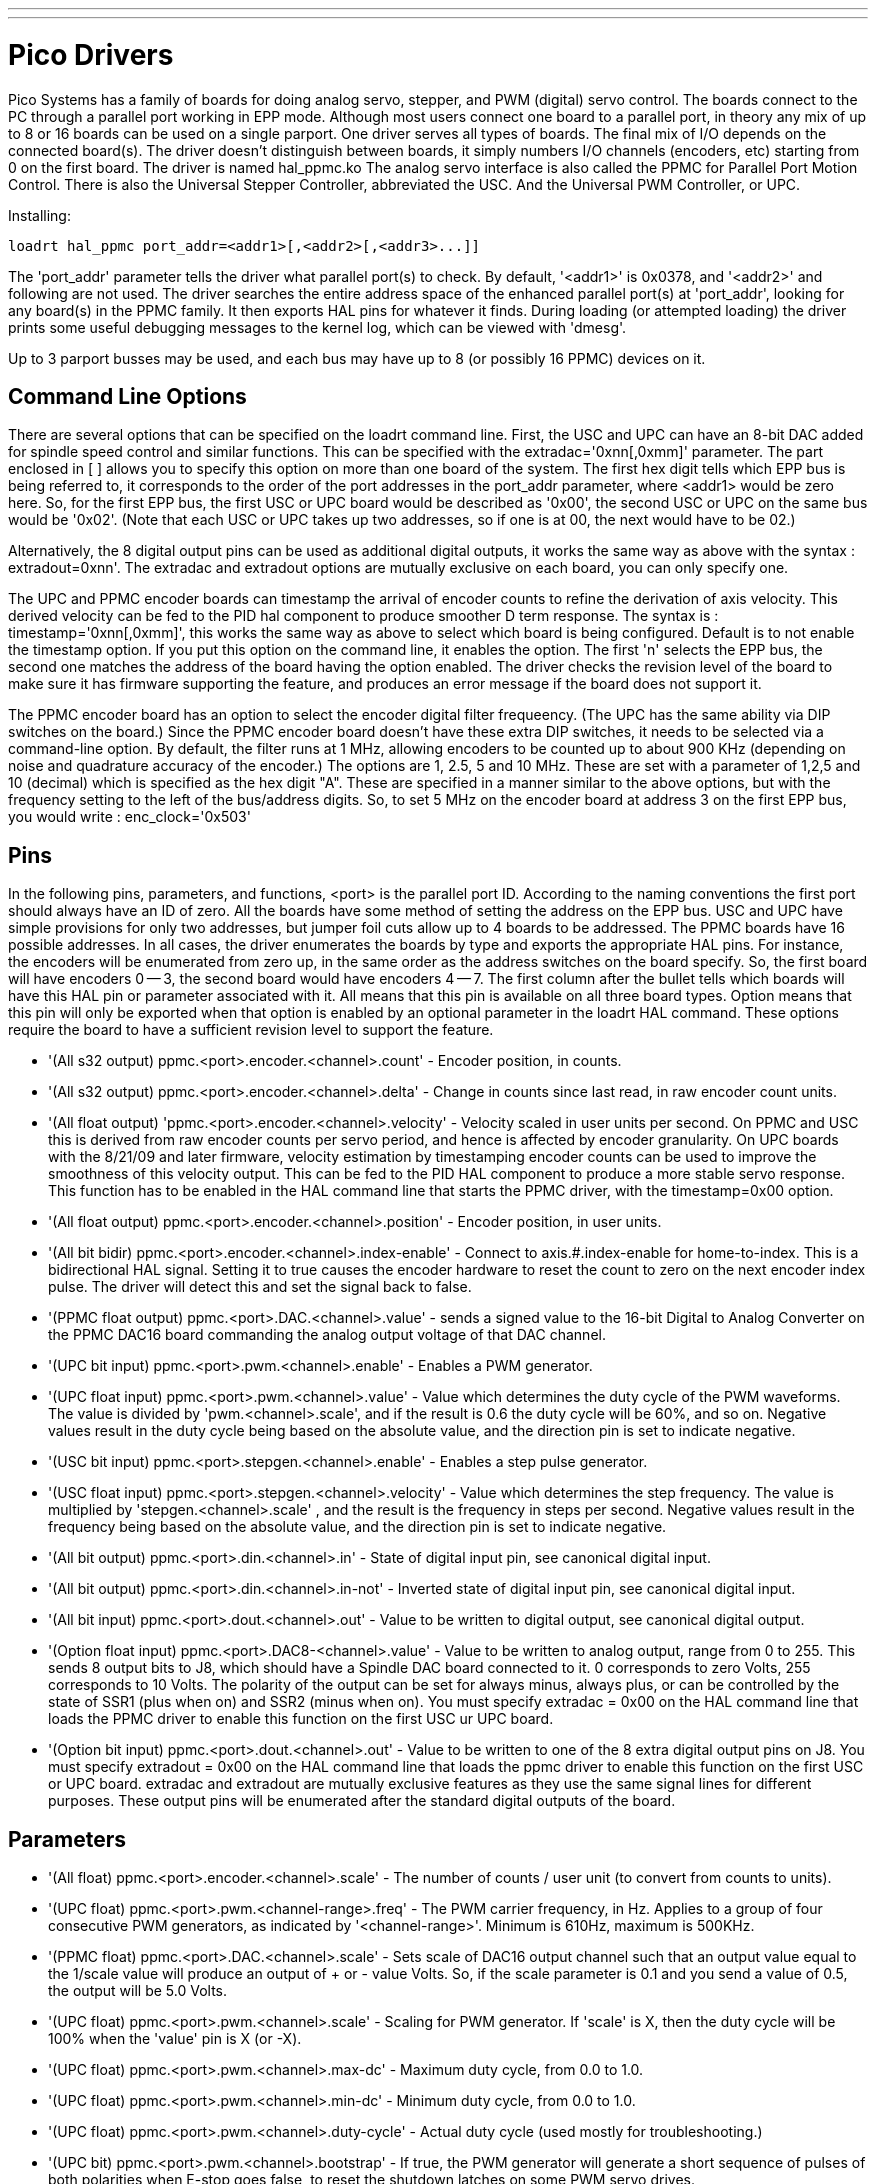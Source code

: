 ---
---

:skip-front-matter:

:imagesdir: /docs/drivers/images

= Pico Drivers
:toc:
[[cha:pico-drivers]] (((Pico PPMC Driver)))

Pico Systems has a family of boards for doing analog servo, stepper,
and PWM (digital) servo control. The boards connect to the PC through a
parallel port working in EPP mode. Although most users connect one
board to a parallel port, in theory any mix of up to 8 or 16 boards can
be used on a single parport. One driver serves all types of boards. The
final mix of I/O depends on the connected board(s). The driver doesn't
distinguish between boards, it simply numbers I/O channels (encoders,
etc) starting from 0 on the first board.  The driver is named hal_ppmc.ko
The analog servo interface is also called the PPMC for Parallel Port Motion
Control.  There is also the Universal Stepper Controller, abbreviated the
USC.  And the Universal PWM Controller, or UPC.

Installing:
----
loadrt hal_ppmc port_addr=<addr1>[,<addr2>[,<addr3>...]]
----

The 'port_addr' parameter tells the driver what parallel port(s) to 
check. By default, '<addr1>' is 0x0378, and '<addr2>' and following 
are not used. The driver searches the entire address 
space of the enhanced parallel port(s) at 'port_addr', looking for 
any board(s) in the PPMC family. It then exports HAL 
pins for whatever it finds. During loading (or attempted loading) the 
driver prints some useful debugging messages to the kernel log, which 
can be viewed with 'dmesg'. 

Up to 3 parport busses may be used, and each bus may have up to 8 (or
possibly 16 PPMC) devices on it.

== Command Line Options

There are several options that can be specified on the loadrt command line.
First, the USC and UPC can have an 8-bit DAC added for spindle speed
control and similar functions.  This can be specified with the
extradac='0xnn[,0xmm]' parameter.  The part enclosed in [ ] allows you
to specify this option on more than one board of the system.  The first
hex digit tells which EPP bus is being referred to, it corresponds to
the order of the port addresses in the port_addr parameter, where
<addr1> would be zero here.  So, for the first EPP bus, the first
USC or UPC board would be described as '0x00', the second USC or UPC
on the same bus would be '0x02'.  (Note that each USC or UPC takes up
two addresses, so if one is at 00, the next would have to be 02.)

Alternatively, the 8 digital output pins can be used as additional
digital outputs, it works the same way as above with the syntax :
extradout=0xnn'.  The extradac and extradout options are mutually
exclusive on each board, you can only specify one.

The UPC and PPMC encoder boards can timestamp the arrival of encoder
counts to refine the derivation of axis velocity.  This derived velocity
can be fed to the PID hal component to produce smoother D term
response.  The syntax is : timestamp='0xnn[,0xmm]', this works the
same way as above to select which board is being configured.
Default is to not enable the timestamp option.  If you put
this option on the command line, it enables the option.  The
first 'n' selects the EPP bus, the second one matches the
address of the board having the option enabled.  The driver checks the
revision level of the board to make sure it has firmware supporting
the feature, and produces an error message if the board does not
support it.

The PPMC encoder board has an option to select the encoder digital
filter frequeency.  (The UPC has the same ability via DIP switches
on the board.)  Since the PPMC encoder board doesn't have these
extra DIP switches, it needs to be selected via a command-line
option.  By default, the filter runs at 1 MHz, allowing encoders
to be counted up to about 900 KHz (depending on noise and quadrature
accuracy of the encoder.)  The options are 1, 2.5, 5 and 10 MHz.
These are set with a parameter of 1,2,5 and 10 (decimal) which
is specified as the hex digit "A".  These are specified in a manner
similar to the above options, but with the frequency setting to
the left of the bus/address digits.  So, to set 5 MHz on the
encoder board at address 3 on the first EPP bus, you would write :
enc_clock='0x503'

== Pins

In the following pins, parameters, and functions, <port> is the parallel
port ID. According to the naming conventions the first port should always
have an ID of zero.  All the boards have some method of setting the
address on the EPP bus.  USC and UPC have simple provisions for only
two addresses, but jumper foil cuts allow up to 4 boards to be addressed.
The PPMC boards have 16 possible addresses.  In all cases, the driver
enumerates the boards by type and exports the appropriate HAL pins.
For instance, the encoders will be enumerated from zero up, in the
same order as the address switches on the board specify.  So, the first
board will have encoders 0 -- 3, the second board would have encoders
4 -- 7.
The first column after the bullet tells which boards will have this
HAL pin or parameter associated with it.  All means that this pin is
available on all three board types.  Option means that this pin
will only be exported when that option is enabled by an optional
parameter in the loadrt HAL command.  These options require the
board to have a sufficient revision level to support the feature.

* '(All s32 output) ppmc.<port>.encoder.<channel>.count' - Encoder
   position, in counts.
* '(All s32 output) ppmc.<port>.encoder.<channel>.delta' - Change in
   counts since last read, in raw encoder count units.
* '(All float output) 'ppmc.<port>.encoder.<channel>.velocity'  -
   Velocity scaled in user units per second. On PPMC and USC this is
   derived from raw encoder counts per servo period, and hence is affected
   by encoder granularity. On UPC boards with the 8/21/09 and later
   firmware, velocity estimation by timestamping encoder counts can be
   used to improve the smoothness of this velocity output. This can be fed
   to the PID HAL component to produce a more stable servo response. This
   function has to be enabled in the HAL command line that starts the PPMC
   driver, with the timestamp=0x00 option.
* '(All float output) ppmc.<port>.encoder.<channel>.position' -
   Encoder position, in user units.
* '(All bit bidir) ppmc.<port>.encoder.<channel>.index-enable'  -
   Connect to axis.#.index-enable for home-to-index. This is a
   bidirectional HAL signal. Setting it to true causes the encoder
   hardware to reset the count to zero on the next encoder index pulse.
   The driver will detect this and set the signal back to false.
* '(PPMC float output) ppmc.<port>.DAC.<channel>.value' - sends a
    signed value to the 16-bit Digital to Analog Converter on the PPMC DAC16
    board commanding the analog output voltage of that DAC channel.
* '(UPC bit input) ppmc.<port>.pwm.<channel>.enable' - Enables a
   PWM generator.
* '(UPC float input) ppmc.<port>.pwm.<channel>.value'  - Value
   which determines the duty cycle of the PWM waveforms. The
   value is divided by 'pwm.<channel>.scale', and if the result is 0.6
   the duty cycle will be 60%, and so on. 
   Negative values result in the duty cycle being based on the absolute
   value, and the direction pin is set to indicate negative.
* '(USC bit input) ppmc.<port>.stepgen.<channel>.enable' -
   Enables a step pulse generator.
* '(USC float input) ppmc.<port>.stepgen.<channel>.velocity'  -
   Value which determines the step frequency. The value is multiplied
   by 'stepgen.<channel>.scale' , and the result is the frequency in
   steps per second. Negative values
   result in the frequency being based on the absolute value, and the
   direction pin is set to indicate negative.
* '(All bit output) ppmc.<port>.din.<channel>.in' - State of digital
   input pin, see canonical digital input.
* '(All bit output) ppmc.<port>.din.<channel>.in-not' - Inverted
   state of digital input pin, see canonical digital input.
* '(All bit input) ppmc.<port>.dout.<channel>.out'  - Value to be
   written to digital output, see canonical digital output. 
* '(Option float input) ppmc.<port>.DAC8-<channel>.value'  - Value to
   be written to analog output, range from 0 to 255. This
   sends 8 output bits to J8, which should have a Spindle DAC board
   connected to it. 0 corresponds to zero Volts, 255 corresponds to 10
   Volts. The polarity of the output can be set for always minus, always
   plus, or can be controlled by the state of SSR1 (plus when on) and SSR2
   (minus when on). You must specify extradac = 0x00 on the HAL command
   line that loads the PPMC driver to enable this function on the first
   USC ur UPC board.
* '(Option bit input) ppmc.<port>.dout.<channel>.out'  - Value to be
   written to one of the 8 extra digital output pins on
   J8. You must specify extradout = 0x00 on the HAL command line that
   loads the ppmc driver to enable this function on the first USC or UPC
   board. extradac and extradout are mutually exclusive features as they
   use the same signal lines for different purposes.  These output pins
   will be enumerated after the standard digital outputs of the board.

== Parameters

* '(All float) ppmc.<port>.encoder.<channel>.scale' - The number of
   counts / user unit (to convert from counts to units).
* '(UPC float) ppmc.<port>.pwm.<channel-range>.freq' - The PWM
   carrier frequency, in Hz. Applies to a group of four
   consecutive PWM generators, as indicated by '<channel-range>'. Minimum
   is 610Hz, maximum is 500KHz.
* '(PPMC float) ppmc.<port>.DAC.<channel>.scale'  - Sets scale
   of DAC16 output channel such that an output value equal to the 1/scale
   value will produce an output of + or - value Volts.  So, if the scale
   parameter is 0.1 and you send a value of 0.5, the output will be 5.0 Volts.
* '(UPC float) ppmc.<port>.pwm.<channel>.scale' - Scaling for PWM
   generator. If 'scale' is X, then the duty cycle will be 100% when the
   'value' pin is X (or -X).
* '(UPC float) ppmc.<port>.pwm.<channel>.max-dc' - Maximum duty
   cycle, from 0.0 to 1.0.
* '(UPC float) ppmc.<port>.pwm.<channel>.min-dc' - Minimum duty
   cycle, from 0.0 to 1.0.
* '(UPC float) ppmc.<port>.pwm.<channel>.duty-cycle' - Actual duty
   cycle (used mostly for troubleshooting.)
* '(UPC bit) ppmc.<port>.pwm.<channel>.bootstrap' - If true, the
   PWM generator will generate a short sequence of
   pulses of both polarities when E-stop goes false, to reset the
   shutdown latches on some PWM servo drives.
* '(USC u32) ppmc.<port>.stepgen.<channel-range>.setup-time' - Sets 
   minimum time between direction change and step pulse, in
   units of 100ns. Applies to a group of four consecutive step generators,
   as indicated by '<channel-range>'. Values between 200 ns and 25.5 us
can be specified.
* '(USC u32) ppmc.<port>.stepgen.<channel-range>.pulse-width' - Sets 
   width of step pulses, in units of 100ns. Applies to a group
   of four consecutive step generators, as indicated by '<channel-range>'.
  Values between 200 ns and 25.5 us may be specified.
* '(USC u32) ppmc.<port>.stepgen.<channel-range>.pulse-space-min' - Sets 
   minimum time between pulses, in units of 100ns. 
   Applies to a group of four consecutive step generators, as indicated by
   '<channel-range>'. Values between 200 ns and 25.5 us can be specified.
   The maximum step rate is:
   image:pico-ppmc-math.png[]    
* '(USC float) ppmc.<port>.stepgen.<channel>.scale' - Scaling for
   step pulse generator. The step frequency in Hz is the
   absolute value of 'velocity' * 'scale'.
* '(USC float) ppmc.<port>.stepgen.<channel>.max-vel' - The maximum
   value for 'velocity'. Commands greater than 'max-vel'  will be clamped.
   Also applies to negative values. (The absolute value is clamped.)
* '(USC float) ppmc.<port>.stepgen.<channel>.frequency' - Actual
   step pulse frequency in Hz (used mostly for troubleshooting.)
* '(Option float) ppmc.<port>.DAC8.<channel>.scale' - Sets scale
   of extra DAC output such that an output value equal to
   scale gives a magnitude of 10.0 V output. (The sign of the output is
   set by jumpers and/or other digital outputs.)
* '(Option bit) ppmc.<port>.dout.<channel>.invert' - Inverts a
   digital output, see canonical digital output.
* '(Option bit) ppmc.<port>.dout.<channel>.invert' - Inverts a
   digital output pin of J8, see canonical digital output.

== Functions

* '(All funct) ppmc.<port>.read' - Reads all inputs (digital inputs
   and encoder counters) on one port. These reads are organized into 
   blocks of contiguous registers to be read in a block to 
   minimize CPU overhead. 
* '(All funct) ppmc.<port>.write' - Writes all outputs (digital
   outputs, stepgens, PWMs) on one port. 
   These writes are organized into blocks of contiguous registers to be
   written in a block to minimize CPU overhead. 
